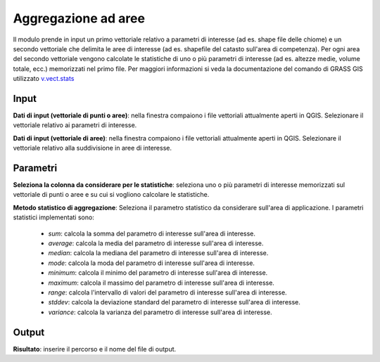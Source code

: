 Aggregazione ad aree
================================

Il modulo prende in input un primo vettoriale relativo a parametri di interesse (ad es. shape file delle chiome) e un secondo vettoriale che delimita le aree di interesse (ad es. shapefile del catasto sull'area di competenza).
Per ogni area del secondo vettoriale vengono calcolate le statistiche di uno o più parametri di interesse (ad es. altezze medie, volume totale, ecc.) memorizzati nel primo file.
Per maggiori informazioni si veda la documentazione del comando di GRASS GIS utilizzato `v.vect.stats <http://grass.osgeo.org/grass70/manuals/v.vect.stats.html>`_

.. only:: latex

  .. image:: ../_static/tool_images/aggregazione_ad_aree.png


Input
------------

**Dati di input (vettoriale di punti o aree)**: nella finestra compaiono i file vettoriali attualmente aperti in QGIS.
Selezionare il vettoriale relativo ai parametri di interesse.

**Dati di input (vettoriale di aree)**: nella finestra compaiono i file vettoriali attualmente aperti in QGIS. Selezionare il vettoriale relativo alla suddivisione in aree di interesse.

Parametri
------------

**Seleziona la colonna da considerare per le statistiche**: seleziona uno o più parametri di interesse memorizzati sul vettoriale di punti o aree e su cui si vogliono calcolare le statistiche.

**Metodo statistico di aggregazione**: Seleziona il parametro statistico da considerare sull'area di applicazione. I parametri statistici implementati sono:

 * *sum*: calcola la somma del parametro di interesse sull'area di interesse.
 * *average*: calcola la media del parametro di interesse sull'area di interesse.
 * *median*: calcola la mediana del parametro di interesse sull'area di interesse.
 * *mode*: calcola la moda del parametro di interesse sull'area di interesse.
 * *minimum*: calcola il minimo del parametro di interesse sull'area di interesse.
 * *maximum*: calcola il massimo del parametro di interesse sull'area di interesse.
 * *range*: calcola l'intervallo di valori del parametro di interesse sull'area di interesse.
 * *stddev*: calcola la deviazione standard del parametro di interesse sull'area di interesse.
 * *variance*: calcola la varianza del parametro di interesse sull'area di interesse.

Output
------------

**Risultato**: inserire il percorso e il nome del file di output.

.. only:: latex

  .. raw:: latex

    \newpage % hard pagebreak at exactly this position
